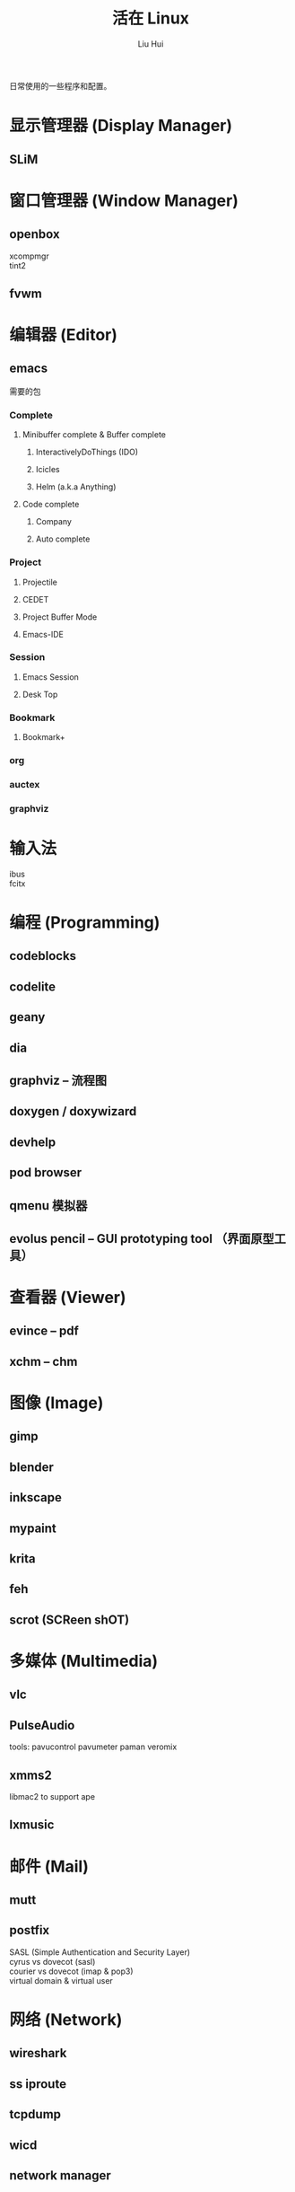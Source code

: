 # -*- mode: org; coding: utf-8; -*-

#+OPTIONS:	\n:t
#+TITLE:	活在 Linux
#+AUTHOR: Liu Hui
#+EMAIL: hliu@arcsoft.com
#+LATEX_CLASS: cn-article
#+LATEX_CLASS_OPTIONS: [9pt,a4paper]
#+LATEX_HEADER: \usepackage{geometry}
#+LATEX_HEADER: \geometry{top=2.54cm, bottom=2.54cm, left=3.17cm, right=3.17cm}

日常使用的一些程序和配置。

* 显示管理器 (Display Manager)
** SLiM
* 窗口管理器 (Window Manager)
** openbox
xcompmgr
tint2
** fvwm
* 编辑器 (Editor)
** emacs
需要的包
*** Complete
**** Minibuffer complete & Buffer complete
***** InteractivelyDoThings (IDO)
***** Icicles
***** Helm (a.k.a Anything)
**** Code complete
***** Company
***** Auto complete
*** Project
**** Projectile
**** CEDET
**** Project Buffer Mode
**** Emacs-IDE
*** Session
**** Emacs Session
**** Desk Top
*** Bookmark
**** Bookmark+
*** org
*** auctex
*** graphviz
* 输入法
ibus
fcitx
* 编程 (Programming)
** codeblocks
** codelite
** geany
** dia
** graphviz -- 流程图
** doxygen / doxywizard
** devhelp
** pod browser
** qmenu 模拟器
** evolus pencil -- GUI prototyping tool （界面原型工具）
* 查看器 (Viewer)
** evince -- pdf
** xchm -- chm
* 图像 (Image)
** gimp
** blender
** inkscape
** mypaint
** krita
** feh
** scrot (SCReen shOT)
* 多媒体 (Multimedia)
** vlc
** PulseAudio
tools: pavucontrol pavumeter paman veromix
** xmms2
libmac2 to support ape
** lxmusic
* 邮件 (Mail)
** mutt
** postfix
SASL (Simple Authentication and Security Layer)
cyrus vs dovecot (sasl)
courier vs dovecot (imap & pop3)
virtual domain & virtual user
* 网络 (Network)
** wireshark
** ss iproute
** tcpdump
** wicd
** network manager
** putty
** filezilla
** minicom
** zenmap
** remmina
* 排版
** texmacs -- Tex / LaTex / ConTeXt
Engine -- pdfTex, XeTeX, luatex
套装 -- texlive, miktex
编辑器 -- texworks
Emacs -- auctex
格式 -- PlainTex, LaTex, ConTeXt
中文宏包 -- xeCJK, ctex
* 打印 (Print)
** cups
** foomatic
* 系统监视器 (System Monitor)
** conky
** conkycolors
* 版本控制
** rapidsvn
** gitg
* 电子
  oregano
  gEDA
  kicad
  PGF/Tikz circuitikz
